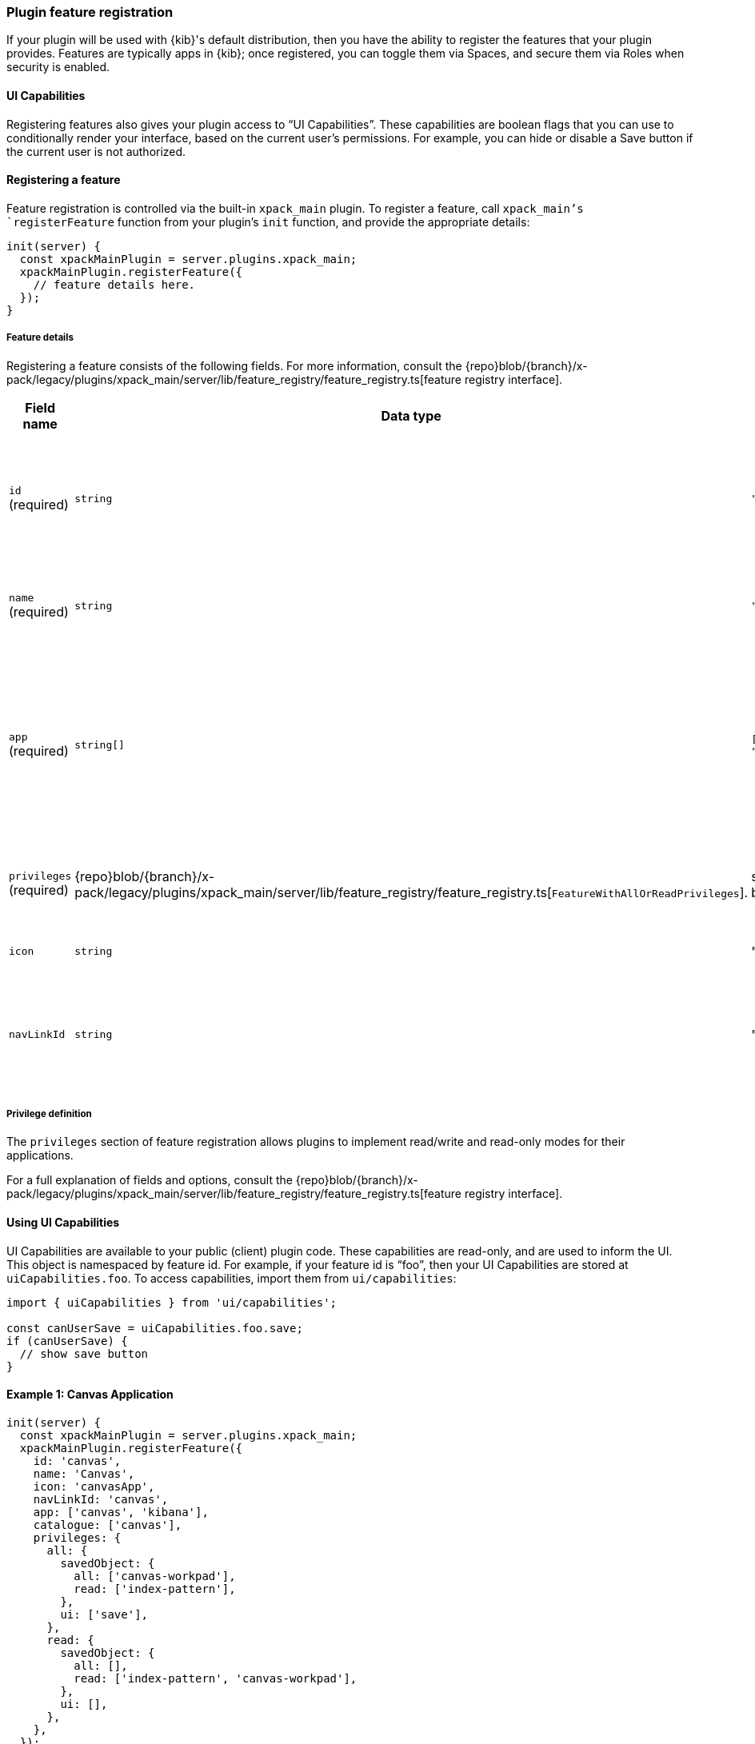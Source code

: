 [[development-plugin-feature-registration]]
=== Plugin feature registration

If your plugin will be used with {kib}'s default distribution, then you have the ability to register the features that your plugin provides. Features are typically apps in {kib}; once registered, you can toggle them via Spaces, and secure them via Roles when security is enabled.

==== UI Capabilities

Registering features also gives your plugin access to “UI Capabilities”. These capabilities are boolean flags that you can use to conditionally render your interface, based on the current user's permissions. For example, you can  hide or disable a Save button if the current user is not authorized.

==== Registering a feature

Feature registration is controlled via the built-in `xpack_main` plugin. To register a feature, call `xpack_main`'s `registerFeature` function from your plugin's `init` function, and provide the appropriate details:

["source","javascript"]
-----------
init(server) {
  const xpackMainPlugin = server.plugins.xpack_main;
  xpackMainPlugin.registerFeature({
    // feature details here.
  });
}
-----------

===== Feature details
Registering a feature consists of the following fields. For more information, consult the {repo}blob/{branch}/x-pack/legacy/plugins/xpack_main/server/lib/feature_registry/feature_registry.ts[feature registry interface].


[cols="1a, 1a, 1a, 1a"]
|===
|Field name |Data type |Example |Description

|`id` (required)
|`string`
|`"sample_feature"`
|A unique identifier for your feature. Usually, the ID of your plugin is sufficient.

|`name` (required)
|`string`
|`"Sample Feature"`
|A human readable name for your feature.

|`app` (required)
|`string[]`
|`["sample_app", "kibana"]`
|An array of applications this feature enables. Typically, all of your plugin's apps (from `uiExports`) will be included here.

|`privileges` (required)
|{repo}blob/{branch}/x-pack/legacy/plugins/xpack_main/server/lib/feature_registry/feature_registry.ts[`FeatureWithAllOrReadPrivileges`].
|see examples below
|The set of privileges this feature requires to function.

|`icon`
|`string`
|"discoverApp"
|An https://elastic.github.io/eui/#/display/icons[EUI Icon] to use for this feature.

|`navLinkId`
|`string`
|"sample_app"
|The ID of the navigation link associated with your feature.
|===

===== Privilege definition
The `privileges` section of feature registration allows plugins to implement read/write and read-only modes for their applications.

For a full explanation of fields and options, consult the {repo}blob/{branch}/x-pack/legacy/plugins/xpack_main/server/lib/feature_registry/feature_registry.ts[feature registry interface].

==== Using UI Capabilities

UI Capabilities are available to your public (client) plugin code. These capabilities are read-only, and are used to inform the UI. This object is namespaced by feature id. For example, if your feature id is “foo”, then your UI Capabilities are stored at `uiCapabilities.foo`.
To access capabilities, import them from `ui/capabilities`:

["source","javascript"]
-----------
import { uiCapabilities } from 'ui/capabilities';

const canUserSave = uiCapabilities.foo.save;
if (canUserSave) {
  // show save button
}
-----------

==== Example 1: Canvas Application
["source","javascript"]
-----------
init(server) {
  const xpackMainPlugin = server.plugins.xpack_main;
  xpackMainPlugin.registerFeature({
    id: 'canvas',
    name: 'Canvas',
    icon: 'canvasApp',
    navLinkId: 'canvas',
    app: ['canvas', 'kibana'],
    catalogue: ['canvas'],
    privileges: {
      all: {
        savedObject: {
          all: ['canvas-workpad'],
          read: ['index-pattern'],
        },
        ui: ['save'],
      },
      read: {
        savedObject: {
          all: [],
          read: ['index-pattern', 'canvas-workpad'],
        },
        ui: [],
      },
    },
  });
}
-----------

This shows how the Canvas application might register itself as a Kibana feature.
Note that it specifies different `savedObject` access levels for each privilege:

- Users with read/write access (`all` privilege) need to be able to read/write `canvas-workpad` saved objects, and they need read-only access to `index-pattern` saved objects.
- Users with read-only access (`read` privilege) do not need to have read/write access to any saved objects, but instead get read-only access to `index-pattern` and `canvas-workpad` saved objects.

Additionally, Canvas registers the `canvas` UI app and `canvas` catalogue entry. This tells Kibana that these entities are available for users with either the `read` or `all` privilege.

The `all` privilege defines a single “save” UI Capability. To access this in the UI, Canvas could:

["source","javascript"]
-----------
import { uiCapabilities } from 'ui/capabilities';

const canUserSave = uiCapabilities.canvas.save;
if (canUserSave) {
  // show save button
}
-----------

Because the `read` privilege does not define the `save` capability, users with read-only access will have their `uiCapabilities.canvas.save` flag set to `false`.

==== Example 2: Dev Tools

["source","javascript"]
-----------
init(server) {
  const xpackMainPlugin = server.plugins.xpack_main;
  xpackMainPlugin.registerFeature({
    id: 'dev_tools',
    name: i18n.translate('xpack.main.featureRegistry.devToolsFeatureName', {
      defaultMessage: 'Dev Tools',
    }),
    icon: 'devToolsApp',
    navLinkId: 'kibana:dev_tools',
    app: ['kibana'],
    catalogue: ['console', 'searchprofiler', 'grokdebugger'],
    privileges: {
      all: {
        api: ['console'],
        savedObject: {
          all: [],
          read: [],
        },
        ui: ['show'],
      },
      read: {
        api: ['console'],
        savedObject: {
          all: [],
          read: [],
        },
        ui: ['show'],
      },
    },
    privilegesTooltip: i18n.translate('xpack.main.featureRegistry.devToolsPrivilegesTooltip', {
     defaultMessage:
       'User should also be granted the appropriate Elasticsearch cluster and index privileges',
   }),
  });
}
-----------

Unlike the Canvas example, Dev Tools does not require access to any saved objects to function. Dev Tools does specify an API endpoint, however. When this is configured, the Security plugin will automatically authorize access to any server API route that is tagged with `access:console`, similar to the following:

["source","javascript"]
-----------
server.route({
 path: '/api/console/proxy',
 method: 'POST',
 config: {
   tags: ['access:console'],
   handler: async (req, h) => {
     // ...
   }
 }
});
-----------
